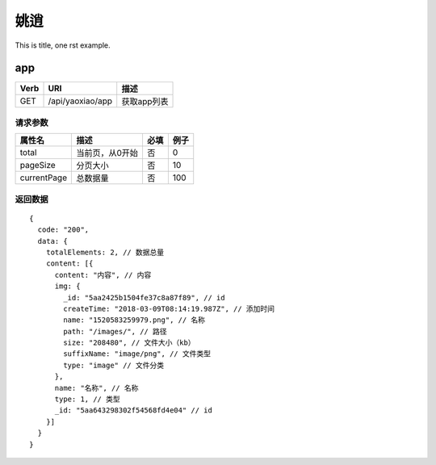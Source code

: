 姚逍
=========================================

This is title, one rst example.

app
--------------------------------------

==== ============================================ =======================
Verb          URI                                  描述
==== ============================================ =======================
GET  /api/yaoxiao/app                              获取app列表
==== ============================================ =======================

请求参数
+++++++++++++++++++++++++

============= ============================== ======== ===========
 属性名                描述                     必填   例子
============= ============================== ======== ===========
 total          当前页，从0开始                  否    0
 pageSize      分页大小                         否     10
 currentPage   总数据量                         否     100
============= ============================== ======== ===========

返回数据
+++++++++++++++++++++++++++++

::

    {
      code: "200",
      data: {
        totalElements: 2, // 数据总量
        content: [{
          content: "内容", // 内容
          img: {
            _id: "5aa2425b1504fe37c8a87f89", // id
            createTime: "2018-03-09T08:14:19.987Z", // 添加时间
            name: "1520583259979.png", // 名称
            path: "/images/", // 路径
            size: "208480", // 文件大小（kb）
            suffixName: "image/png", // 文件类型
            type: "image" // 文件分类
          },
          name: "名称", // 名称
          type: 1, // 类型
          _id: "5aa643298302f54568fd4e04" // id
        }]
      }
    }